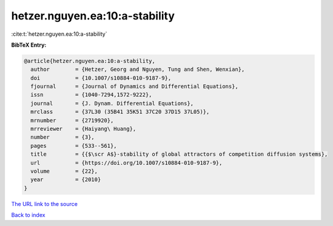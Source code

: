 hetzer.nguyen.ea:10:a-stability
===============================

:cite:t:`hetzer.nguyen.ea:10:a-stability`

**BibTeX Entry:**

.. code-block:: bibtex

   @article{hetzer.nguyen.ea:10:a-stability,
     author        = {Hetzer, Georg and Nguyen, Tung and Shen, Wenxian},
     doi           = {10.1007/s10884-010-9187-9},
     fjournal      = {Journal of Dynamics and Differential Equations},
     issn          = {1040-7294,1572-9222},
     journal       = {J. Dynam. Differential Equations},
     mrclass       = {37L30 (35B41 35K51 37C20 37D15 37L05)},
     mrnumber      = {2719920},
     mrreviewer    = {Haiyang\ Huang},
     number        = {3},
     pages         = {533--561},
     title         = {{$\scr A$}-stability of global attractors of competition diffusion systems},
     url           = {https://doi.org/10.1007/s10884-010-9187-9},
     volume        = {22},
     year          = {2010}
   }

`The URL link to the source <https://doi.org/10.1007/s10884-010-9187-9>`__


`Back to index <../By-Cite-Keys.html>`__
